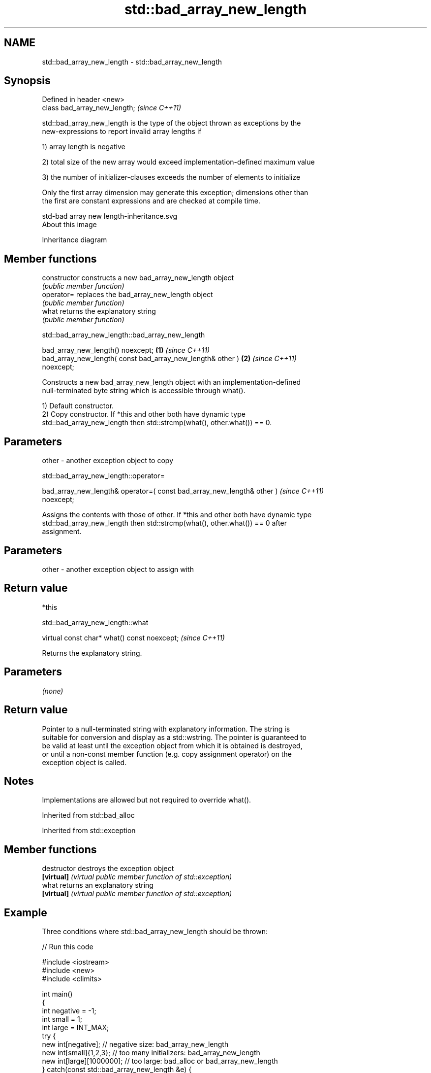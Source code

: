 .TH std::bad_array_new_length 3 "2021.11.17" "http://cppreference.com" "C++ Standard Libary"
.SH NAME
std::bad_array_new_length \- std::bad_array_new_length

.SH Synopsis
   Defined in header <new>
   class bad_array_new_length;  \fI(since C++11)\fP

   std::bad_array_new_length is the type of the object thrown as exceptions by the
   new-expressions to report invalid array lengths if

   1) array length is negative

   2) total size of the new array would exceed implementation-defined maximum value

   3) the number of initializer-clauses exceeds the number of elements to initialize

   Only the first array dimension may generate this exception; dimensions other than
   the first are constant expressions and are checked at compile time.

   std-bad array new length-inheritance.svg
   About this image

                                   Inheritance diagram

.SH Member functions

   constructor   constructs a new bad_array_new_length object
                 \fI(public member function)\fP
   operator=     replaces the bad_array_new_length object
                 \fI(public member function)\fP
   what          returns the explanatory string
                 \fI(public member function)\fP

std::bad_array_new_length::bad_array_new_length

   bad_array_new_length() noexcept;                                   \fB(1)\fP \fI(since C++11)\fP
   bad_array_new_length( const bad_array_new_length& other )          \fB(2)\fP \fI(since C++11)\fP
   noexcept;

   Constructs a new bad_array_new_length object with an implementation-defined
   null-terminated byte string which is accessible through what().

   1) Default constructor.
   2) Copy constructor. If *this and other both have dynamic type
   std::bad_array_new_length then std::strcmp(what(), other.what()) == 0.

.SH Parameters

   other - another exception object to copy

std::bad_array_new_length::operator=

   bad_array_new_length& operator=( const bad_array_new_length& other )   \fI(since C++11)\fP
   noexcept;

   Assigns the contents with those of other. If *this and other both have dynamic type
   std::bad_array_new_length then std::strcmp(what(), other.what()) == 0 after
   assignment.

.SH Parameters

   other - another exception object to assign with

.SH Return value

   *this

std::bad_array_new_length::what

   virtual const char* what() const noexcept;  \fI(since C++11)\fP

   Returns the explanatory string.

.SH Parameters

   \fI(none)\fP

.SH Return value

   Pointer to a null-terminated string with explanatory information. The string is
   suitable for conversion and display as a std::wstring. The pointer is guaranteed to
   be valid at least until the exception object from which it is obtained is destroyed,
   or until a non-const member function (e.g. copy assignment operator) on the
   exception object is called.

.SH Notes

   Implementations are allowed but not required to override what().

Inherited from std::bad_alloc

Inherited from std::exception

.SH Member functions

   destructor   destroys the exception object
   \fB[virtual]\fP    \fI(virtual public member function of std::exception)\fP
   what         returns an explanatory string
   \fB[virtual]\fP    \fI(virtual public member function of std::exception)\fP

.SH Example

   Three conditions where std::bad_array_new_length should be thrown:


// Run this code

 #include <iostream>
 #include <new>
 #include <climits>

 int main()
 {
     int negative = -1;
     int small = 1;
     int large = INT_MAX;
     try {
         new int[negative];           // negative size: bad_array_new_length
         new int[small]{1,2,3};       // too many initializers: bad_array_new_length
         new int[large][1000000];     // too large: bad_alloc or bad_array_new_length
     } catch(const std::bad_array_new_length &e) {
         std::cout << e.what() << '\\n';
     } catch(const std::bad_alloc &e) {
         std::cout << e.what() << '\\n';
     }
 }

.SH Possible output:

 std::bad_array_new_length

.SH See also

   operator new   allocation functions
   operator new[] \fI(function)\fP
   bad_alloc      exception thrown when memory allocation fails
                  \fI(class)\fP
